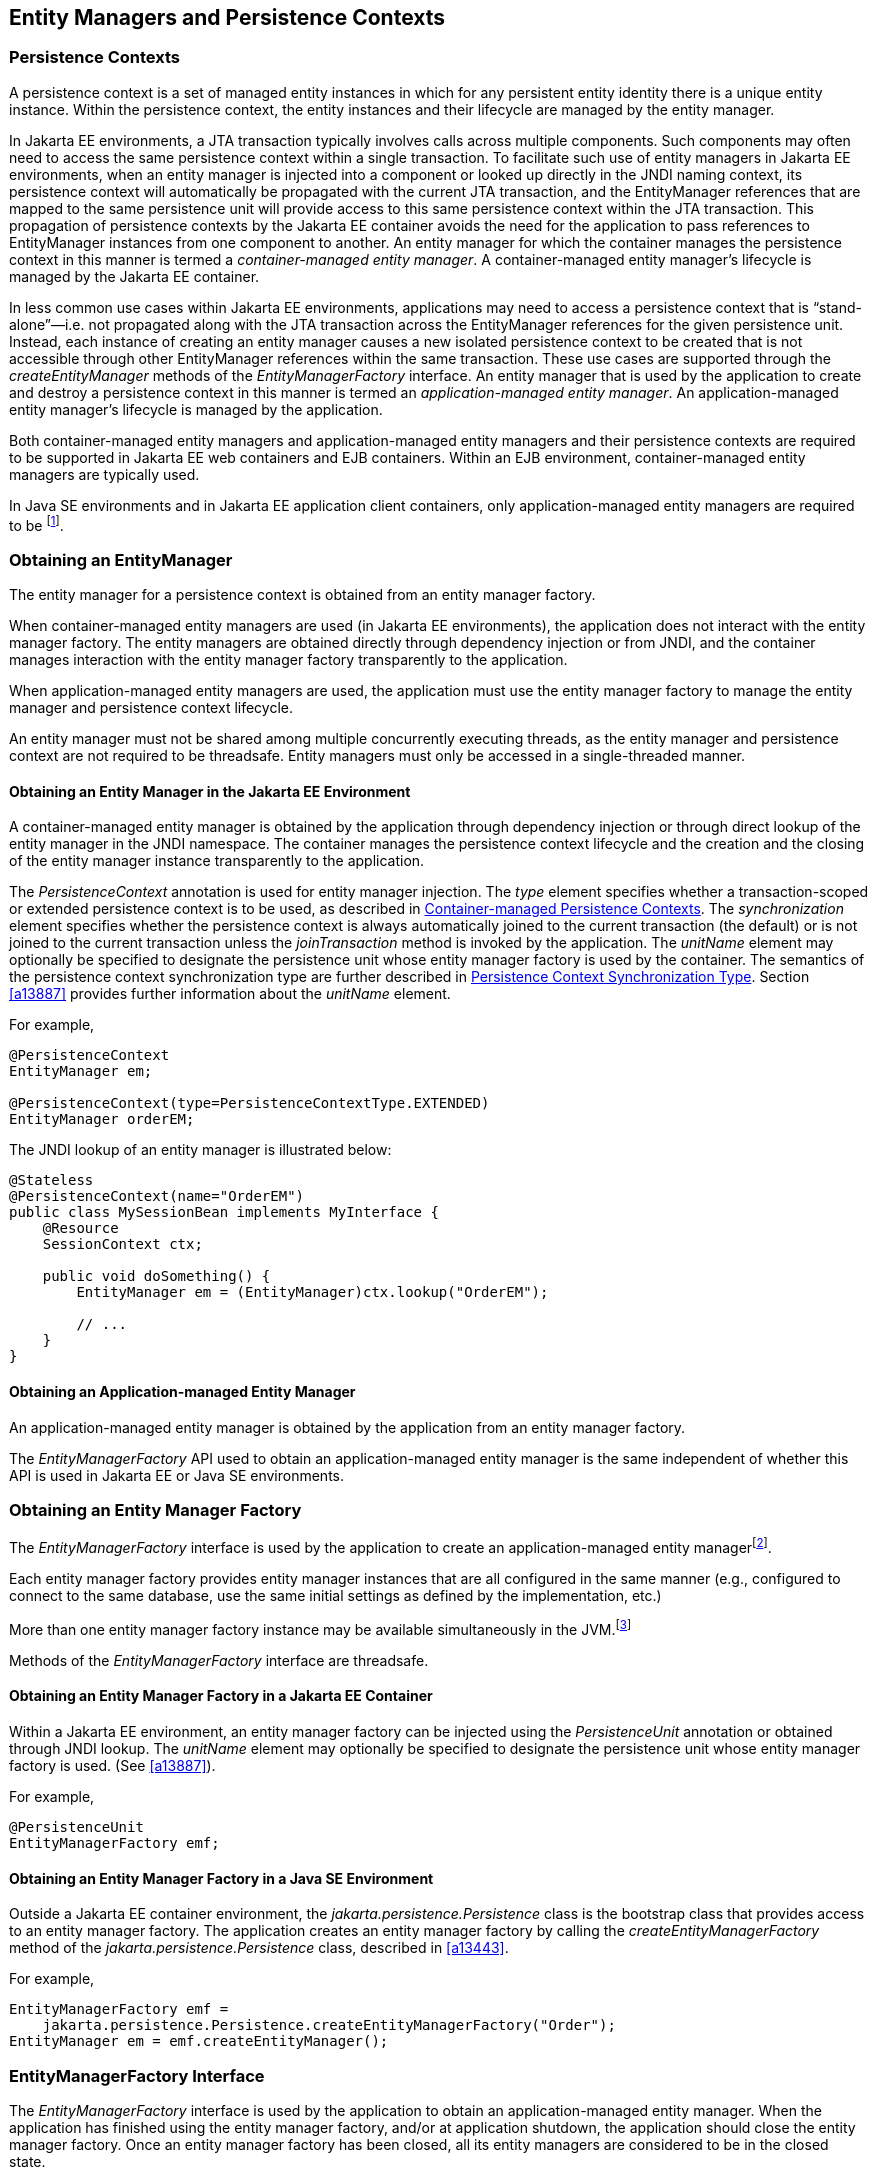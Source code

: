 //
// Copyright (c) 2017, 2022 Contributors to the Eclipse Foundation
//

== Entity Managers and Persistence Contexts [[a11431]]

=== Persistence Contexts [[a11432]]

A persistence context is a set of managed
entity instances in which for any persistent entity identity there is a
unique entity instance. Within the persistence context, the entity
instances and their lifecycle are managed by the entity manager.

In Jakarta EE environments, a JTA transaction
typically involves calls across multiple components. Such components may
often need to access the same persistence context within a single
transaction. To facilitate such use of entity managers in Jakarta EE
environments, when an entity manager is injected into a component or
looked up directly in the JNDI naming context, its persistence context
will automatically be propagated with the current JTA transaction, and
the EntityManager references that are mapped to the same persistence
unit will provide access to this same persistence context within the JTA
transaction. This propagation of persistence contexts by the Jakarta EE
container avoids the need for the application to pass references to
EntityManager instances from one component to another. An entity manager
for which the container manages the persistence context in this manner
is termed a _container-managed entity manager_. A container-managed
entity manager's lifecycle is managed by the Jakarta EE container.

In less common use cases within Jakarta EE
environments, applications may need to access a persistence context that
is “stand-alone”—i.e. not propagated along with the JTA transaction
across the EntityManager references for the given persistence unit.
Instead, each instance of creating an entity manager causes a new
isolated persistence context to be created that is not accessible
through other EntityManager references within the same transaction.
These use cases are supported through the _createEntityManager_ methods
of the _EntityManagerFactory_ interface. An entity manager that is used
by the application to create and destroy a persistence context in this
manner is termed an _application-managed entity manager_. An
application-managed entity manager's lifecycle is managed by the
application.

Both container-managed entity managers and
application-managed entity managers and their persistence contexts are
required to be supported in Jakarta EE web containers and EJB containers.
Within an EJB environment, container-managed entity managers are
typically used.

In Java SE environments and in Jakarta EE
application client containers, only application-managed entity managers
are required to be footnote:[Note that the use of
JTA is not required to be supported in application client containers.].

=== Obtaining an EntityManager

The entity manager for a persistence context
is obtained from an entity manager factory.

When container-managed entity managers are
used (in Jakarta EE environments), the application does not interact with
the entity manager factory. The entity managers are obtained directly
through dependency injection or from JNDI, and the container manages
interaction with the entity manager factory transparently to the
application.

When application-managed entity managers are
used, the application must use the entity manager factory to manage the
entity manager and persistence context lifecycle.

An entity manager must not be shared among
multiple concurrently executing threads, as the entity manager and
persistence context are not required to be threadsafe. Entity managers
must only be accessed in a single-threaded manner.

==== Obtaining an Entity Manager in the Jakarta EE Environment

A container-managed entity manager is
obtained by the application through dependency injection or through
direct lookup of the entity manager in the JNDI namespace. The container
manages the persistence context lifecycle and the creation and the
closing of the entity manager instance transparently to the application.

The _PersistenceContext_ annotation is used
for entity manager injection. The _type_ element specifies whether a
transaction-scoped or extended persistence context is to be used, as
described in <<a11791>>. The _synchronization_ element specifies whether
the persistence context is always automatically joined to the current
transaction (the default) or is not joined to the current transaction
unless the _joinTransaction_ method is invoked by the application. The
_unitName_ element may optionally be specified to designate the
persistence unit whose entity manager factory is used by the container.
The semantics of the persistence context synchronization type are
further described in <<a11797>>. Section <<a13887>> provides further
information about the _unitName_ element.

For example,

[source,java]
----
@PersistenceContext
EntityManager em;

@PersistenceContext(type=PersistenceContextType.EXTENDED)
EntityManager orderEM;
----

The JNDI lookup of an entity manager is illustrated below:

[source,java]
----
@Stateless
@PersistenceContext(name="OrderEM")
public class MySessionBean implements MyInterface {
    @Resource
    SessionContext ctx;

    public void doSomething() {
        EntityManager em = (EntityManager)ctx.lookup("OrderEM");

        // ...
    }
}
----

==== Obtaining an Application-managed Entity Manager [[a11465]]

An application-managed entity manager is
obtained by the application from an entity manager factory.

The _EntityManagerFactory_ API used to obtain
an application-managed entity manager is the same independent of whether
this API is used in Jakarta EE or Java SE environments.

=== Obtaining an Entity Manager Factory

The _EntityManagerFactory_ interface is used
by the application to create an application-managed entity
managerfootnote:[It may also be used
internally by the Jakarta EE container. See <<a12100>>.].

Each entity manager factory provides entity
manager instances that are all configured in the same manner (e.g.,
configured to connect to the same database, use the same initial
settings as defined by the implementation, etc.)

More than one entity manager factory
instance may be available simultaneously in the
JVM.footnote:[This may be the case
when using multiple databases, since in a typical configuration a single
entity manager only communicates with a single database. There is only
one entity manager factory per persistence unit, however.]

Methods of the _EntityManagerFactory_ interface are threadsafe.

==== Obtaining an Entity Manager Factory in a Jakarta EE Container

Within a Jakarta EE environment, an entity
manager factory can be injected using the _PersistenceUnit_ annotation
or obtained through JNDI lookup. The _unitName_ element may optionally
be specified to designate the persistence unit whose entity manager
factory is used. (See <<a13887>>).

For example,

[source,java]
----
@PersistenceUnit
EntityManagerFactory emf;
----

==== Obtaining an Entity Manager Factory in a Java SE Environment

Outside a Jakarta EE container environment, the
_jakarta.persistence.Persistence_ class is the bootstrap class that
provides access to an entity manager factory. The application creates an
entity manager factory by calling the _createEntityManagerFactory_
method of the _jakarta.persistence.Persistence_ class, described in
<<a13443>>.

For example,

[source,java]
----
EntityManagerFactory emf =
    jakarta.persistence.Persistence.createEntityManagerFactory("Order");
EntityManager em = emf.createEntityManager();
----

=== EntityManagerFactory Interface

The _EntityManagerFactory_ interface is used
by the application to obtain an application-managed entity manager. When
the application has finished using the entity manager factory, and/or at
application shutdown, the application should close the entity manager
factory. Once an entity manager factory has been closed, all its entity
managers are considered to be in the closed state.

The _EntityManagerFactory_ interface provides
access to information and services that are global to the persistence
unit. This includes access to the second level cache that is maintained
by the persistence provider and to the _PersistenceUnitUtil_ interface.
The _Cache_ interface is described in <<a12124>>; the
_PersistenceUnitUtil_ interface in <<a12177>>.

[source,java]
----
package jakarta.persistence;

import java.util.Map;
import jakarta.persistence.metamodel.Metamodel;
import jakarta.persistence.criteria.CriteriaBuilder;

/**
 * Interface used to interact with the entity manager factory
 * for the persistence unit.
 *
 * <p>When the application has finished using the entity manager
 * factory, and/or at application shutdown, the application should
 * close the entity manager factory.  Once an
 * <code>EntityManagerFactory</code> has been closed, all its entity managers
 * are considered to be in the closed state.
 *
 * @since 1.0
 */
public interface EntityManagerFactory extends AutoCloseable {

    /**
     * Create a new application-managed <code>EntityManager</code>.
     * This method returns a new <code>EntityManager</code> instance each time
     * it is invoked.
     * The <code>isOpen</code> method will return true on the returned instance.
     * @return entity manager instance
     * @throws IllegalStateException if the entity manager factory
     * has been closed
     */
    public EntityManager createEntityManager();

    /**
     * Create a new application-managed <code>EntityManager</code> with the
     * specified Map of properties.
     * This method returns a new <code>EntityManager</code> instance each time
     * it is invoked.
     * The <code>isOpen</code> method will return true on the returned instance.
     * @param map properties for entity manager
     * @return entity manager instance
     * @throws IllegalStateException if the entity manager factory
     * has been closed
     */
    public EntityManager createEntityManager(Map map);

    /**
     * Create a new JTA application-managed <code>EntityManager</code> with the
     * specified synchronization type.
     * This method returns a new <code>EntityManager</code> instance each time
     * it is invoked.
     * The <code>isOpen</code> method will return true on the returned instance.
     * @param synchronizationType  how and when the entity manager should be
     * synchronized with the current JTA transaction
     * @return entity manager instance
     * @throws IllegalStateException if the entity manager factory
     * has been configured for resource-local entity managers or is closed
     *
     * @since 2.1
     */
    public EntityManager createEntityManager(SynchronizationType synchronizationType);

    /**
     * Create a new JTA application-managed <code>EntityManager</code> with the
     * specified synchronization type and map of properties.
     * This method returns a new <code>EntityManager</code> instance each time
     * it is invoked.
     * The <code>isOpen</code> method will return true on the returned instance.
     * @param synchronizationType  how and when the entity manager should be
     * synchronized with the current JTA transaction
     * @param map properties for entity manager
     * @return entity manager instance
     * @throws IllegalStateException if the entity manager factory
     * has been configured for resource-local entity managers or is closed
     *
     * @since 2.1
     */
    public EntityManager createEntityManager(SynchronizationType synchronizationType, Map map);

    /**
     * Return an instance of <code>CriteriaBuilder</code> for the creation of
     * <code>CriteriaQuery</code> objects.
     * @return CriteriaBuilder instance
     * @throws IllegalStateException if the entity manager factory
     * has been closed
     *
     * @since 2.0
     */
    public CriteriaBuilder getCriteriaBuilder();

    /**
     * Return an instance of <code>Metamodel</code> interface for access to the
     * metamodel of the persistence unit.
     * @return Metamodel instance
     * @throws IllegalStateException if the entity manager factory
     * has been closed
     *
     * @since 2.0
     */
    public Metamodel getMetamodel();

    /**
     * Indicates whether the factory is open. Returns true
     * until the factory has been closed.
     * @return boolean indicating whether the factory is open
     */
    public boolean isOpen();

    /**
     * Close the factory, releasing any resources that it holds.
     * After a factory instance has been closed, all methods invoked
     * on it will throw the <code>IllegalStateException</code>, except
     * for <code>isOpen</code>, which will return false. Once an
     * <code>EntityManagerFactory</code> has been closed, all its
     * entity managers are considered to be in the closed state.
     * @throws IllegalStateException if the entity manager factory
     * has been closed
     */
    public void close();

    /**
     * Get the properties and associated values that are in effect
     * for the entity manager factory. Changing the contents of the
     * map does not change the configuration in effect.
     * @return properties
     * @throws IllegalStateException if the entity manager factory
     * has been closed
     *
     * @since 2.0
     */
    public Map<String, Object> getProperties();

    /**
     * Access the cache that is associated with the entity manager
     * factory (the "second level cache").
     * @return instance of the <code>Cache</code> interface or null if
     * no cache is in use
     * @throws IllegalStateException if the entity manager factory
     * has been closed
     *
     * @since 2.0
     */
    public Cache getCache();

    /**
     * Return interface providing access to utility methods
     * for the persistence unit.
     * @return <code>PersistenceUnitUtil</code> interface
     * @throws IllegalStateException if the entity manager factory
     * has been closed
     *
     * @since 2.0
     */
    public PersistenceUnitUtil getPersistenceUnitUtil();

    /**
     * Define the query, typed query, or stored procedure query as
     * a named query such that future query objects can be created
     * from it using the <code>createNamedQuery</code> or
     * <code>createNamedStoredProcedureQuery</code> method.
     * <p>Any configuration of the query object (except for actual
     * parameter binding) in effect when the named query is added
     * is retained as part of the named query definition.
     * This includes configuration information such as max results,
     * hints, flush mode, lock mode, result set mapping information,
     * and information about stored procedure parameters.
     * <p>When the query is executed, information that can be set
     * by means of the query APIs can be overridden. Information
     * that is overridden does not affect the named query as
     * registered with the entity manager factory, and thus does
     * not affect subsequent query objects created from it by
     * means of the <code>createNamedQuery</code> or
     * <code>createNamedStoredProcedureQuery</code> method.
     * <p>If a named query of the same name has been previously
     * defined, either statically via metadata or via this method,
     * that query definition is replaced.
     *
     * @param name name for the query
     * @param query Query, TypedQuery, or StoredProcedureQuery object
     *
     * @since 2.1
     */
    public void addNamedQuery(String name, Query query);

    /**
     * Return an object of the specified type to allow access to the
     * provider-specific API. If the provider's EntityManagerFactory
     * implementation does not support the specified class, the
     * PersistenceException is thrown.
     * @param cls the class of the object to be returned. This is
     * normally either the underlying EntityManagerFactory
     * implementation class or an interface that it implements.
     * @return an instance of the specified class
     * @throws PersistenceException if the provider does not
     * support the call
     * @since 2.1
     */
    public <T> T unwrap(Class<T> cls);

    /**
     * Add a named copy of the EntityGraph to the
     * EntityManagerFactory.  If an entity graph with the same name
     * already exists, it is replaced.
     * @param graphName  name for the entity graph
     * @param entityGraph  entity graph
     * @since 2.1
     */
    public <T> void addNamedEntityGraph(String graphName, EntityGraph<T> entityGraph);

}
----

Any number of vendor-specific properties may
be included in the map passed to the _createEntityManager_ methods.
Properties that are not recognized by a vendor must be ignored.

Note that the policies of the installation
environment may restrict some information from being made available
through the _EntityManagerFactory_ _getProperties_ method (for example,
JDBC user, password, URL).

Vendors should use vendor namespaces for
properties (e.g., _com.acme.persistence.logging_). Entries that make
use of the namespace _jakarta.persistence_ and its subnamespaces must not
be used for vendor-specific information. The namespace
_jakarta.persistence_ is reserved for use by this specification.

=== Controlling Transactions

Depending on the transactional type of the
entity manager, transactions involving EntityManager operations may be
controlled either through JTA or through use of the resource-local
_EntityTransaction_ API, which is mapped to a resource transaction over
the resource that underlies the entities managed by the entity manager.

An entity manager whose underlying
transactions are controlled through JTA is termed a _JTA entity manager_.

An entity manager whose underlying
transactions are controlled by the application through the
_EntityTransaction_ API is termed a _resource-local entity manager_.

A container-managed entity manager must be a
JTA entity manager. JTA entity managers are only specified for use in
Jakarta EE containers.

An application-managed entity manager may be
either a JTA entity manager or a resource-local entity manager.

An entity manager is defined to be of a given
transactional type—either JTA or resource-local—at the time its
underlying entity manager factory is configured and created. See
sections <<a12296>> and <<a12802>>.

Both JTA entity managers and resource-local
entity managers are required to be supported in Jakarta EE web containers
and EJB containers. Within an EJB environment, a JTA entity manager is
typically used. In general, in Java SE environments only resource-local
entity managers are supported.

==== JTA EntityManagers

An entity manager whose transactions are
controlled through JTA is a JTA entity manager. In general, a JTA entity
manager participates in the current JTA transaction, which is begun and
committed external to the entity manager and propagated to the
underlying resource manager.

==== Resource-local EntityManagers

An entity manager whose transactions are
controlled by the application through the _EntityTransaction_ API is a
resource-local entity manager. A resource-local entity manager
transaction is mapped to a resource transaction over the resource by the
persistence provider. Resource-local entity managers may use server or
local resources to connect to the database and are unaware of the
presence of JTA transactions that may or may not be active.

==== The EntityTransaction Interface

The _EntityTransaction_ interface is used to
control resource transactions on resource-local entity managers. The
_EntityManager.getTransaction()_ method returns an instance of the
_EntityTransaction_ interface.

When a resource-local entity manager is used,
and the persistence provider runtime throws an exception defined to
cause transaction rollback, the persistence provider must mark the
transaction for rollback.

If the _EntityTransaction.commit_ operation
fails, the persistence provider must roll back the transaction.

[source,java]
----
package jakarta.persistence;

/**
 * Interface used to control transactions on resource-local entity
 * managers.  The {@link EntityManager#getTransaction
 * EntityManager.getTransaction()} method returns the
 * <code>EntityTransaction</code> interface.
 *
 * @since 1.0
 */
public interface EntityTransaction {

     /**
      * Start a resource transaction.
      * @throws IllegalStateException if <code>isActive()</code> is true
      */
     public void begin();

     /**
      * Commit the current resource transaction, writing any
      * unflushed changes to the database.
      * @throws IllegalStateException if <code>isActive()</code> is false
      * @throws RollbackException if the commit fails
      */
     public void commit();

     /**
      * Roll back the current resource transaction.
      * @throws IllegalStateException if <code>isActive()</code> is false
      * @throws PersistenceException if an unexpected error
      *         condition is encountered
      */
     public void rollback();

     /**
      * Mark the current resource transaction so that the only
      * possible outcome of the transaction is for the transaction
      * to be rolled back.
      * @throws IllegalStateException if <code>isActive()</code> is false
      */
     public void setRollbackOnly();

     /**
      * Determine whether the current resource transaction has been
      * marked for rollback.
      * @return boolean indicating whether the transaction has been
      *         marked for rollback
      * @throws IllegalStateException if <code>isActive()</code> is false
      */
     public boolean getRollbackOnly();

     /**
      * Indicate whether a resource transaction is in progress.
      * @return boolean indicating whether transaction is
      *         in progress
      * @throws PersistenceException if an unexpected error
      *         condition is encountered
      */
     public boolean isActive();
}
----

==== Example

The following example illustrates the
creation of an entity manager factory in a Java SE environment, and its
use in creating and using a resource-local entity manager.

[source,java]
----
import jakarta.persistence.*;

public class PasswordChanger {
    public static void main (String[] args) {
        EntityManagerFactory emf =
            Persistence.createEntityManagerFactory("Order");
        EntityManager em = emf.createEntityManager();
        em.getTransaction().begin();

        User user = (User)em.createQuery
            ("SELECT u FROM User u WHERE u.name=:name AND u.pass=:pass")
            .setParameter("name", args[0])
            .setParameter("pass", args[1])
            .getSingleResult();

        if (user!=null)
            user.setPassword(args[2]);

        em.getTransaction().commit();
        em.close();
        emf.close();
    }
}
----

=== Container-managed Persistence Contexts [[a11791]]

When a container-managed entity manager is
used, the lifecycle of the persistence context is always managed
automatically, transparently to the application, and the persistence
context is propagated with the JTA transaction.

A container-managed persistence context may
be defined to have either a lifetime that is scoped to a single
transaction or an extended lifetime that spans multiple transactions,
depending on the _PersistenceContextType_ that is specified when its
entity manager is created. This specification refers to such persistence
contexts as _transaction-scoped persistence contexts_ and _extended
persistence contexts_ respectively.

The lifetime of the persistence context is
declared using the _PersistenceContext_ annotation or the
_persistence-context-ref_ deployment descriptor element. By default, a
transaction-scoped persistence context is used.

Sections <<a11805>> and <<a11810>> describe transaction-scoped and extended persistence contexts
in the absence of persistence context propagation. Persistence context
propagation is described in <<a11816>>.

Persistence contexts are always associated
with an entity manager factory. In the following sections, “the
persistence context” should be understood to mean “the persistence
context associated with a particular entity manager factory”.

==== Persistence Context Synchronization Type [[a11797]]

By default, a container-managed persistence
context is of type _SynchronizationType.SYNCHRONIZED_. Such a
persistence context is automatically joined to the current JTA
transaction, and updates made to the persistence context are propagated
to the underlying resource manager.

A container-managed persistence context may
be specified to be of type _SynchronizationType.UNSYNCHRONIZED_. A
persistence context of type _SynchronizationType.UNSYNCHRONIZED_ is not
enlisted in any JTA transaction unless explicitly joined to that
transaction by the application. A persistence context of type
_SynchronizationType.UNSYNCHRONIZED_ is enlisted in a JTA transaction
and registered for subsequent transaction notifications against that
transaction by the invocation of the _EntityManager_ _joinTransaction_
method. The persistence context remains joined to the transaction until
the transaction commits or rolls back. After the transaction commits or
rolls back, the persistence context will not be joined to any subsequent
transaction unless the _joinTransaction_ method is invoked in the scope
of that subsequent transaction.

A persistence context of type
_SynchronizationType.UNSYNCHRONIZED_ must not be flushed to the database
unless it is joined to a transaction. The application's use of queries
with pessimistic locks, bulk update or delete queries, etc. result in
the provider throwing the _TransactionRequiredException_. After the
persistence context has been joined to the JTA transaction, these
operations are again allowed.

The application is permitted to invoke the
persist, merge, remove, and refresh entity lifecycle operations on an
entity manager of type _SynchronizationType.UNSYNCHRONIZED_ independent
of whether the persistence context is joined to the current transaction.
After the persistence context has been joined to a transaction, changes
in a persistence context can be flushed to the database either
explicitly by the application or by the provider. If the _flush_ method
is not explicitly invoked, the persistence provider may defer flushing
until commit time depending on the operations invoked and the flush mode
setting in effect.

If an extended persistence context of type
_SynchronizationType.UNSYNCHRONIZED_ has not been joined to the current
JTA transaction, rollback of the JTA transaction will have no effect
upon the persistence context. In general, it is recommended that a
non-JTA datasource be specified for use by the persistence provider for
a persistence context of type _SynchronizationType.UNSYNCHRONIZED_ that
has not been joined to a JTA transaction in order to alleviate the risk
of integrating uncommitted changes into the persistence context in the
event that the transaction is later rolled back.

If a persistence context of type
_SynchronizationType.UNSYNCHRONIZED_ has been joined to the JTA
transaction, transaction rollback will cause the persistence context to
be cleared and all pre-existing managed and removed instances to become
detached. (See <<a2049>>.)

When a JTA transaction exists, a persistence
context of type _SynchronizationType.UNSYNCHRONIZED_ is propagated with
that transaction according to the rules in <<a11820>> regardless of whether the persistence context has been
joined to that transaction.

==== Container-managed Transaction-scoped Persistence Context [[a11805]]

The application can obtain a
container-managed entity manager with transaction-scoped persistence
context by injection or direct lookup in the JNDI namespace. The
persistence context type for the entity manager is defaulted or defined
as _PersistenceContextType.TRANSACTION_.

A new persistence context begins when the
container-managed entity manager is invokedfootnote:[Specifically, when
one of the methods of the EntityManager interface is invoked.] in
the scope of an active JTA transaction, and there is no current
persistence context already associated with the JTA transaction. The
persistence context is created and then associated with the JTA
transaction. This association of the persistence context with the JTA
transaction is independent of the synchronization type of the
persistence context and whether the persistence context has been joined
to the transaction.

The persistence context ends when the
associated JTA transaction commits or rolls back, and all entities that
were managed by the EntityManager become detached.footnote:[Note that this
applies to a transaction-scoped persistence context of type
SynchronizationType.UNSYNCHRONIZED that has not been joined to the
transaction as well.]

If the entity manager is invoked outside the
scope of a transaction, any entities loaded from the database will
immediately become detached at the end of the method call.

==== Container-managed Extended Persistence Context [[a11810]]

A container-managed extended persistence
context can only be initiated within the scope of a stateful session
bean. It exists from the point at which the stateful session bean that
declares a dependency on an entity manager of type
_PersistenceContextType.EXTENDED_ is created, and is said to be _bound_
to the stateful session bean. The dependency on the extended persistence
context is declared by means of the _PersistenceContext_ annotation or
_persistence-context-ref_ deployment descriptor element. The association
of the extended persistence context with the JTA transaction is
independent of the synchronization type of the persistence context and
whether the persistence context has been joined to the transaction.

The persistence context is closed by the
container when the _@Remove_ method of the stateful session bean
completes (or the stateful session bean instance is otherwise
destroyed).

===== Inheritance of Extended Persistence Context

If a stateful session bean instantiates a
stateful session bean (executing in the same EJB container instance)
which also has such an extended persistence context with the same
synchronization type, the extended persistence context of the first
stateful session bean is inherited by the second stateful session bean
and bound to it, and this rule recursively applies—independently of
whether transactions are active or not at the point of the creation of
the stateful session beans. If the stateful session beans differ in
declared synchronization type, the EJBException is thrown by the
container.

If the persistence context has been inherited
by any stateful session beans, the container does not close the
persistence context until all such stateful session beans have been
removed or otherwise destroyed.

==== Persistence Context Propagation [[a11816]]

As described in <<a11432>>, a single
persistence context may correspond to one or more JTA entity manager
instances (all associated with the same entity manager
factoryfootnote:[Entity manager
instances obtained from different entity manager factories never share
the same persistence context.]).

The persistence context is propagated across
the entity manager instances as the JTA transaction is propagated. A
persistence context of type _SynchronizationType.UNSYNCHRONIZED_ is
propagated with the JTA transaction regardless of whether it has been
joined to the transaction.

Propagation of persistence contexts only
applies within a local environment. Persistence contexts are not
propagated to remote tiers.

===== Requirements for Persistence Context Propagation [[a11820]]

Persistence contexts are propagated by the
container across component invocations as follows.

If a component is called and there is no JTA
transaction or the JTA transaction is not propagated, the persistence
context is not propagated.

* If an entity manager is then invoked from
within the component:
** Invocation of an entity manager defined with
_PersistenceContextType.TRANSACTION_ will result in use of a new
persistence context (as described in <<a11805>>).
** Invocation of an entity manager defined with
_PersistenceContextType.EXTENDED_ will result in the use of the existing
extended persistence context bound to that component.
** If the entity manager is invoked within a JTA
transaction, the persistence context will be associated with the JTA
transaction.

If a component is called and the JTA
transaction is propagated into that component:

* If the component is a stateful session bean
to which an extended persistence context has been bound and there is a
different persistence context associated with the JTA transaction, an
_EJBException_ is thrown by the container.
* If there is a persistence context of type
_SynchronizationType.UNSYNCHRONIZED_ associated with the JTA transaction
and the target component specifies a persistence context of type
_SynchronizationType.SYNCHRONIZED_, the _IllegalStateException_ is
thrown by the container.
* Otherwise, if there is a persistence context
associated with the JTA transaction, that persistence context is
propagated and used.

[NOTE]
====
Note that a component with a persistence
context of type _SynchronizationType.UNSYNCHRONIZED_ may be called by a
component propagating either a persistence context of type
_SynchronizationType.UNSYNCHRONIZED_ or a persistence context of type
_SynchronizationType.SYNCHRONIZED_ into it.
====

==== Examples

===== Container-managed Transaction-scoped Persistence Context

[source,java]
----
@Stateless
public class ShoppingCartImpl implements ShoppingCart {
    @PersistenceContext
    EntityManager em;

    public Order getOrder(Long id) {
        Order order = em.find(Order.class, id);
        order.getLineItems();
        return order;
    }

    public Product getProduct(String name) {
        return (Product) em.createQuery("select p from Product p where p.name = : name")
               .setParameter("name", name)
               .getSingleResult();
    }

    public LineItem createLineItem(Order order, Product product, int quantity) {
        LineItem li = new LineItem(order, product, quantity);
        order.getLineItems().add(li);
        em.persist(li);
        return li;
    }
}
----

===== Container-managed Extended Persistence Context

[source,java]
----
/*
 * An extended transaction context is used. The entities remain
 * managed in the persistence context across multiple transactions.
 */
@Stateful
@Transaction(REQUIRES_NEW)
public class ShoppingCartImpl implements ShoppingCart {
    @PersistenceContext(type = EXTENDED)
    EntityManager em;

    private Order order;
    private Product product;

    public void initOrder(Long id) {
        order = em.find(Order.class, id);
    }

    public void initProduct(String name) {
        product = (Product) em.createQuery("select p from Product p where p.name = : name")
                  .setParameter("name", name)
                  .getSingleResult();
    }

    public LineItem createLineItem(int quantity) {
        LineItem li = new LineItem(order, product, quantity);
        order.getLineItems().add(li);
        em.persist(li);
        return li;
    }
}
----

=== Application-managed Persistence Contexts [[a11894]]

When an application-managed entity manager is
used, the application interacts directly with the persistence provider's
entity manager factory to manage the entity manager lifecycle and to
obtain and destroy persistence contexts.

All such application-managed persistence
contexts are extended in scope, and can span multiple transactions.

The _EntityManagerFactory_ .
_createEntityManager_ method and the _EntityManager_ _close_ and
_isOpen_ methods are used to manage the lifecycle of an
application-managed entity manager and its associated persistence
context.

The extended persistence context exists from
the point at which the entity manager has been created using
_EntityManagerFactory.createEntityManager_ until the entity manager is
closed by means of _EntityManager.close_.

An extended persistence context obtained from
the application-managed entity manager is a stand-alone persistence
context—it is not propagated with the transaction.

When a JTA application-managed entity manager
is used, an application-managed persistence context may be specified to
be of type _SynchronizationType.UNSYNCHRONIZED_. A persistence context
of type _SynchronizationType.UNSYNCHRONIZED_ is not enlisted in any JTA
transaction unless explicitly joined to that transaction by the
application. A persistence context of type
_SynchronizationType.UNSYNCHRONIZED_ is enlisted in a JTA transaction
and registered for subsequent transaction notifications against that
transaction by the invocation of the _EntityManager_ _joinTransaction_
method. The persistence context remains joined to the transaction until
the transaction commits or rolls back. After the transaction commits or
rolls back, the persistence context will not be joined to any subsequent
transaction unless the _joinTransaction_ method is invoked in the scope
of that subsequent transaction.

When a JTA application-managed entity manager
is used, if the entity manager is created outside the scope of the
current JTA transaction, it is the responsibility of the application to
join the entity manager to the transaction (if desired) by calling
_EntityManager.joinTransaction_. If the entity manager is created
outside the scope of a JTA transaction, it is not joined to the
transaction unless _EntityManager.joinTransaction_ is called.

The _EntityManager.close_ method closes an
entity manager to release its persistence context and other resources.
After calling _close_, the application must not invoke any further
methods on the _EntityManager_ instance except for _getTransaction_ and
_isOpen_, or the _IllegalStateException_ will be thrown. If the _close_
method is invoked when a transaction is active, the persistence context
remains managed until the transaction completes.

The _EntityManager.isOpen_ method indicates
whether the entity manager is open. The _isOpen_ method returns true
until the entity manager has been closed.

==== Examples

===== Application-managed Persistence Context used in Stateless Session Bean

[source,java]
----
/*
 * Container-managed transaction demarcation is used.
 * The session bean creates and closes an entity manager
 * in each business method.
 */
@Stateless
public class ShoppingCartImpl implements ShoppingCart {
    @PersistenceUnit
    private EntityManagerFactory emf;

    public Order getOrder(Long id) {
        EntityManager em = emf.createEntityManager();
        Order order = em.find(Order.class, id);
        order.getLineItems();
        em.close();
        return order;
    }

    public Product getProduct() {
        EntityManager em = emf.createEntityManager();
        Product product = (Product)
                          em.createQuery("select p from Product p where p.name = :name")
                          .setParameter("name", name)
                          .getSingleResult();
        em.close();
        return product;
    }

    public LineItem createLineItem(Order order, Product product, int quantity) {
        EntityManager em = emf.createEntityManager();
        LineItem li = new LineItem(order, product, quantity);
        order.getLineItems().add(li);
        em.persist(li);
        em.close();
        return li; // remains managed until JTA transaction ends
    }
}
----

===== Application-managed Persistence Context used in Stateless Session Bean

[source,java]
----
/*
 * Container-managed transaction demarcation is used.
 * The session bean creates entity manager in PostConstruct
 * method and clears persistence context at the end of each
 * business method.
 */
@Stateless
public class ShoppingCartImpl implements ShoppingCart {
    @PersistenceUnit
    private EntityManagerFactory emf;

    private EntityManager em;

    @PostConstruct
    public void init() {
        em = emf.createEntityManager();
    }

    public Order getOrder(Long id) {
        Order order = em.find(Order.class, id);
        order.getLineItems();
        em.clear(); // entities are detached
        return order;
    }

    public Product getProduct() {
        Product product = (Product)
                          em.createQuery("select p from Product p where p.name = :name")
                          .setParameter("name", name)
                          .getSingleResult();
        em.clear();
        return product;
    }

    public LineItem createLineItem(Order order, Product product, int quantity) {
        em.joinTransaction();
        LineItem li = new LineItem(order, product, quantity);
        order.getLineItems().add(li);
        em.persist(li);
        // persistence context is flushed to database;
        // all updates will be committed to database on tx commit
        em.flush();
        // entities in persistence context are detached
        em.clear();
        return li;
    }

    @PreDestroy
    public void destroy() {
        em.close();
    }
}
----

===== Application-managed Persistence Context used in Stateful Session Bean

[source,java]
----
/*
 * Container-managed transaction demarcation is used.
 * Entities remain managed until the entity manager is closed.
 */
@Stateful
public class ShoppingCartImpl implements ShoppingCart {
    @PersistenceUnit
    private EntityManagerFactory emf;

    private EntityManager em;

    private Order order;

    private Product product;

    @PostConstruct
    public void init() {
        em = emf.createEntityManager();
    }

    public void initOrder(Long id) {
        order = em.find(Order.class, id);
    }

    public void initProduct(String name) {
        product = (Product) em.createQuery("select p from Product p where p.name = : name")
                  .setParameter("name", name)
                  .getSingleResult();
    }

    public LineItem createLineItem(int quantity) {
        em.joinTransaction();
        LineItem li = new LineItem(order, product, quantity);
        order.getLineItems().add(li);
        em.persist(li);
        return li;
    }

    @Remove
    public void destroy() {
        em.close();
    }
}
----

===== Application-managed Persistence Context with Resource Transaction

[source,java]
----
// Usage in an ordinary Java class
public class ShoppingImpl {
    private EntityManager em;
    private EntityManagerFactory emf;

    public ShoppingCart() {
        emf = Persistence.createEntityManagerFactory("orderMgt");
        em = emf.createEntityManager();
    }

    private Order order;
    private Product product;

    public void initOrder(Long id) {
        order = em.find(Order.class, id);
    }

    public void initProduct(String name) {
        product = (Product) em.createQuery("select p from Product p where p.name = : name")
                  .setParameter("name", name)
                  .getSingleResult();
    }

    public LineItem createLineItem(int quantity) {
        em.getTransaction().begin();
        LineItem li = new LineItem(order, product, quantity);
        order.getLineItems().add(li);
        em.persist(li);
        em.getTransaction().commit();
        return li;
    }

    public void destroy() {
        em.close();
        emf.close();
    }
}
----

=== Requirements on the Container

==== Application-managed Persistence Contexts

When application-managed persistence contexts
are used, the container must instantiate the entity manager factory and
expose it to the application via JNDI. The container might use internal
APIs to create the entity manager factory, or it might use the
_PersistenceProvider.createContainerEntityManagerFactory_ method.
However, the container is required to support third-party persistence
providers, and in this case the container must use the
_PersistenceProvider.createContainerEntityManagerFactory_ method to
create the entity manager factory and the _EntityManagerFactory.close_
method to destroy the entity manager factory prior to shutdown (if it
has not been previously closed by the application).

==== Container Managed Persistence Contexts

The container is responsible for managing the
lifecycle of container-managed persistence contexts, for injecting
_EntityManager_ references into web components and session bean and
message-driven bean components, and for making _EntityManager_
references available to direct lookups in JNDI.

When operating with a third-party persistence
provider, the container uses the contracts defined in <<a12100>>
to create and destroy container-managed
persistence contexts. It is undefined whether a new entity manager
instance is created for every persistence context, or whether entity
manager instances are sometimes reused. Exactly how the container
maintains the association between persistence context and JTA
transaction is not defined.

If a persistence context is already
associated with a JTA transaction, the container uses that persistence
context for subsequent invocations within the scope of that transaction,
according to the semantics for persistence context propagation defined
in <<a11816>>.

=== Runtime Contracts between the Container and Persistence Provider [[a12100]]

This section describes contracts
between the container and the persistence provider for the pluggability
of third-party persistence providers. Containers are required to support
these pluggability contracts.footnote:[It is not required
that these contracts be used when a third-party persistence provider is
not used: the container might use these same APIs or its might use its
own internal APIs.]

==== Container Responsibilities

For the management of a transaction-scoped
persistence context, if there is no EntityManager already associated
with the JTA transaction:

* The container creates a new entity manager by
calling _EntityManagerFactory.createEntityManager_ when the first
invocation of an entity manager with
_PersistenceContextType.TRANSACTION_ occurs within the scope of a
business method executing in the JTA transaction.
* After the JTA transaction has completed
(either by transaction commit or rollback), the container closes the
entity manager by calling _EntityManager.close_.
footnote:[The container may
choose to pool EntityManagers: it instead of creating and closing in
each case, it may acquire one from its pool and call _clear()_ on it.]
Note that the JTA transaction may rollback in a
background thread (e.g., as a result of transaction timeout), in which
case the container should arrange for the entity manager to be closed
but the _EntityManager.close_ method should not be concurrently invoked
while the application is in an EntityManager invocation.

The container must throw the
_TransactionRequiredException_ if a transaction-scoped persistence
context is used and the _EntityManager_ _persist_, _remove_, _merge_,
or _refresh_ method is invoked when no transaction is active.

For stateful session beans with extended
persistence contexts:

* The container creates an entity manager by
calling _EntityManagerFactory.createEntityManager_ when a stateful
session bean is created that declares a dependency on an entity manager
with _PersistenceContextType.EXTENDED_. (See <<a11810>>).
* The container closes the entity manager by
calling _EntityManager.close_ after the stateful session bean and all
other stateful session beans that have inherited the same persistence
context as the entity manager have been removed.
* When a business method of the stateful
session bean is invoked, if the stateful session bean uses container
managed transaction demarcation, and the entity manager is not already
associated with the current JTA transaction, the container associates
the entity manager with the current JTA transaction and, if the
persistence context is of type _SynchronizationType.SYNCHRONIZED_, the
container calls _EntityManager.joinTransaction_. If there is a
different persistence context already associated with the JTA
transaction, the container throws the _EJBException_.
* When a business method of the stateful
session bean is invoked, if the stateful session bean uses bean managed
transaction demarcation and a UserTransaction is begun within the
method, the container associates the persistence context with the JTA
transaction and, if the persistence context is of type
_SynchronizationType.SYNCHRONIZED_, the container calls
_EntityManager.joinTransaction_.

The container must throw the
_IllegalStateException_ if the application calls _EntityManager.close_
on a container-managed entity manager.

When the container creates an entity manager,
it may pass a map of properties to the persistence provider by using the
_EntityManagerFactory.createEntityManager(Map map)_ method. If
properties have been specified in the _PersistenceContext_ annotation or
the _persistence-context-ref_ deployment descriptor element, this method
must be used and the map must include the specified properties.

If the application invokes
_EntityManager.unwrap(Class<T> cls)_, and the container cannot satisfy
the request, the container must delegate the _unwrap_ invocation to the
provider's entity manager instance.

==== Provider Responsibilities

The Provider has no knowledge of the
distinction between transaction-scoped and extended persistence
contexts. It provides entity managers to the container when requested
and registers for transaction synchronization notifications.

* When
_EntityManagerFactory.createEntityManager_ is invoked, the provider must
create and return a new entity manager. If a JTA transaction is active
and the persistence context is of type
_SynchronizationType.SYNCHRONIZED_, the provider must register for
synchronization notifications against the JTA transaction.
* When _EntityManager.joinTransaction_ is
invoked, the provider must register for synchronization notifications
against the current JTA transaction if a previous _joinTransaction_
invocation for the transaction has not already been processed.
* When the JTA transaction commits, if the
persistence context is of type _SynchronizationType.SYNCHRONIZED_ or has
otherwise been joined to the transaction, the provider must flush all
modified entity state to the database.
* When the JTA transaction rolls back, the
provider must detach all managed entities if the persistence context is
of type _SynchronizationType.SYNCHRONIZED_ or has otherwise been joined
to the transaction. Note that the JTA transaction may rollback in a
background thread (e.g., as a result of transaction timeout), in which
case the provider should arrange for the managed entities to be detached
from the persistence context but not concurrently while the application
is in an EntityManager invocation.
* When the provider throws an exception defined
to cause transaction rollback, the provider must mark the transaction
for rollback if the persistence context is of type
_SynchronizationType.SYNCHRONIZED_ or has otherwise been joined to the
transaction.
* When _EntityManager.close_ is invoked, the
provider should release all resources that it may have allocated after
any outstanding transactions involving the entity manager have
completed. If the entity manager was already in a closed state, the
provider must throw the _IllegalStateException_.
* When _EntityManager.clear_ is invoked, the
provider must detach all managed entities.

=== Cache Interface [[a12124]]

The _Cache_ interface provides basic
functionality over the persistence provider's second level cache, if
used.

[source,java]
----
package jakarta.persistence;

/**
 * Interface used to interact with the second-level cache.
 * If a cache is not in use, the methods of this interface have
 * no effect, except for <code>contains</code>, which returns false.
 *
 * @since 2.0
 */
public interface Cache {

    /**
     * Whether the cache contains data for the given entity.
     * @param cls  entity class
     * @param primaryKey  primary key
     * @return boolean indicating whether the entity is in the cache
     */
    public boolean contains(Class cls, Object primaryKey);

    /**
     * Remove the data for the given entity from the cache.
     * @param cls  entity class
     * @param primaryKey  primary key
     */
    public void evict(Class cls, Object primaryKey);

    /**
     * Remove the data for entities of the specified class (and its
     * subclasses) from the cache.
     * @param cls  entity class
     */
    public void evict(Class cls);

    /**
     * Clear the cache.
     */
    public void evictAll();

    /**
     * Return an object of the specified type to allow access to the
     * provider-specific API.  If the provider's Cache
     * implementation does not support the specified class, the
     * PersistenceException is thrown.
     * @param cls  the class of the object to be returned.  This is
     * normally either the underlying Cache implementation
     * class or an interface that it implements.
     * @return an instance of the specified class
     * @throws PersistenceException if the provider does not
     * support the call
     * @since 2.1
     */
    public <T> T unwrap(Class<T> cls);
}
----

=== PersistenceUnitUtil Interface [[a12177]]

The _PersistenceUnitUtil_ interface provides
access to utility methods that can be invoked on entities associated
with the persistence unit. The behavior is undefined if these methods
are invoked on an entity instance that is not associated with the
persistence unit from whose entity manager factory this interface has
been obtained.

[source,java]
----
package jakarta.persistence;

import jakarta.persistence.metamodel.Attribute;

/**
 * Utility interface between the application and the persistence
 * provider managing the persistence unit.
 *
 * <p>The methods of this interface should only be invoked on entity
 * instances obtained from or managed by entity managers for this
 * persistence unit or on new entity instances.
 *
 * @since 2.0
 */
public interface PersistenceUnitUtil extends PersistenceUtil {

    /**
     * Determine the load state of a given persistent attribute
     * of an entity belonging to the persistence unit.
     * @param entity  entity instance containing the attribute
     * @param attributeName name of attribute whose load state is
     *        to be determined
     * @return false if entity's state has not been loaded or if
     *         the attribute state has not been loaded, else true
     */
    public boolean isLoaded(Object entity, String attributeName);

    /**
     * Determine the load state of a given persistent attribute
     * of an entity belonging to the persistence unit.
     * @param entity  entity instance containing the attribute
     * @param attribute  attribute whose load state is to be determined
     * @return false if entity's state has not been loaded or if
     *         the attribute state has not been loaded, else true
     * @since 3.2
     */
    public <E> boolean isLoaded(E entity, Attribute<? super E,?> attribute);

    /**
     * Determine the load state of an entity belonging to the
     * persistence unit.  This method can be used to determine the
     * load state of an entity passed as a reference.  An entity is
     * considered loaded if all attributes for which
     * <code>FetchType.EAGER</code> has been specified have been
     * loaded.
     * <p> The <code>isLoaded(Object, String)</code> method
     * should be used to determine the load state of an attribute.
     * Not doing so might lead to unintended loading of state.
     * @param entity   entity instance whose load state is to be determined
     * @return false if the entity has not been loaded, else true
     */
    public boolean isLoaded(Object entity);

    /**
     * Load the persistent value of a given persistent attribute
     * of an entity belonging to the persistence unit and to an
     * open persistence context.
     * After this method returns, {@link #isLoaded(Object,String)}
     * must return true with the given entity instance and attribute.
     * @param entity  entity instance
     * @param attributeName  the name of the attribute to be loaded
     * @throws IllegalArgumentException if the given object is not an
     * instance of an entity class belonging to the persistence unit
     * @throws PersistenceException if the entity is not associated
     * with an open persistence context or cannot be loaded from the
     * database
     * @since 3.2
     */
    public void load(Object entity, String attributeName);

    /**
     * Load the persistent value of a given persistent attribute
     * of an entity belonging to the persistence unit and to an
     * open persistence context.
     * After this method returns, {@link #isLoaded(Object,Attribute)}
     * must return true with the given entity instance and attribute.
     * @param entity  entity instance to be loaded
     * @param attribute  the attribute to be loaded
     * @throws IllegalArgumentException if the given object is not an
     * instance of an entity class belonging to the persistence unit
     * @throws PersistenceException if the entity is not associated
     * with an open persistence context or cannot be loaded from the
     * database
     * @since 3.2
     */
    public <E> void load(E entity, Attribute<? super E,?> attribute);

    /**
     * Load the persistent state of an entity belonging to the
     * persistence unit and to an open persistence context.
     * After this method returns, {@link #isLoaded(Object)} must
     * return true with the given entity instance.
     * @param entity  entity instance to be loaded
     * @throws IllegalArgumentException if the given object is not an
     * instance of an entity class belonging to the persistence unit
     * @throws PersistenceException if the entity is not associated
     * with an open persistence context or cannot be loaded from the
     * database
     * @since 3.2
     */
    public void load(Object entity);

    /**
     * Return true if the given entity belonging to the persistence
     * unit and to an open persistence context is an instance of the
     * given entity class, or false otherwise. This method may, but
     * is not required to, load the given entity by side effect.
     * @param entity  entity instance
     * @param entityClass  an entity class belonging to the persistence
     * unit
     * @throws IllegalArgumentException if the given object is not an
     * instance of an entity class belonging to the persistence unit
     * or if the given class is not an entity class belonging to the
     * persistence unit
     * @throws PersistenceException if the entity is not associated
     * with an open persistence context or cannot be loaded from the
     * database
     * @since 3.2
     */
    public boolean isInstance(Object entity, Class<?> entityClass);

    /**
     * Return the concrete entity class if the given entity belonging
     * to the persistence unit and to an open persistence context.
     * This method may, but is not required to, load the given entity
     * by side effect.
     * @param entity  entity instance
     * @return an entity class belonging to the persistence unit
     * @throws IllegalArgumentException if the given object is not an
     * instance of an entity class belonging to the persistence unit
     * @throws PersistenceException if the entity is not associated
     * with an open persistence context or cannot be loaded from the
     * database
     * @since 3.2
     */
    public <T> Class<? extends T> getClass(T entity);

    /**
     *  Return the id of the entity.
     *  A generated id is not guaranteed to be available until after
     *  the database insert has occurred.
     *  Returns null if the entity does not yet have an id.
     *  @param entity  entity instance
     *  @return id of the entity
     *  @throws IllegalArgumentException if the object is found not
     *          to be an entity
     */
    public Object getIdentifier(Object entity);
}
----